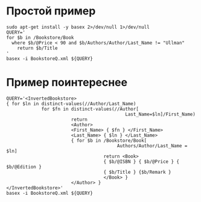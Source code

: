 * Простой пример
  #+begin_src shell :exports both :results output
    sudo apt-get install -y basex 2>/dev/null 1>/dev/null
    QUERY='
    for $b in /Bookstore/Book
      where $b/@Price < 90 and $b/Authors/Author/Last_Name != "Ullman"
        return $b/Title
    '
    basex -i BookstoreQ.xml ${QUERY}
  #+end_src

* Пример поинтереснее
  #+begin_src shell :exports both :results output
    QUERY='<InvertedBookstore>
    { for $ln in distinct-values(//Author/Last_Name)
                 for $fn in distinct-values(//Author[
                                                Last_Name=$ln]/First_Name)
                            return
                            <Author>
                            <First_Name> { $fn } </First_Name>
                            <Last_Name> { $ln } </Last_Name>
                            { for $b in /Bookstore/Book[
                                             Authors/Author/Last_Name = $ln]
                                        return <Book>
                                        { $b/@ISBN } { $b/@Price } { $b/@Edition }
                                        { $b/Title } {$b/Remark }
                                        </Book> }
                            </Author> }
    </InvertedBookstore>'
    basex -i BookstoreQ.xml ${QUERY}
  #+end_src
